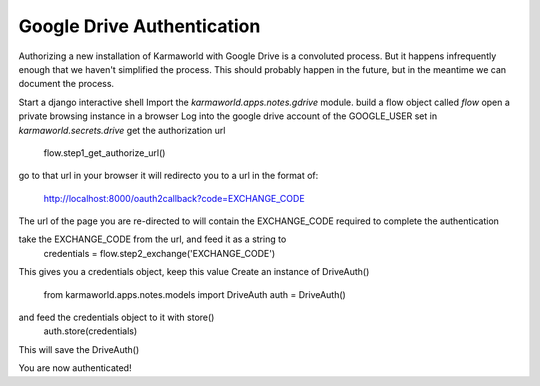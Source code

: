Google Drive Authentication
===========================

Authorizing a new installation of Karmaworld with Google Drive is a convoluted 
process.
But it happens infrequently enough that we haven't simplified the process.
This should probably happen in the future, 
but in the meantime we can document the process.

Start a django interactive shell
Import the `karmaworld.apps.notes.gdrive` module.
build a flow object called `flow`
open a private browsing instance in a browser
Log into the google drive account of the GOOGLE_USER set in `karmaworld.secrets.drive`
get the authorization url
    flow.step1_get_authorize_url()

go to that url in your browser
it will redirecto you to a url in the format of:
   http://localhost:8000/oauth2callback?code=EXCHANGE_CODE

The url of the page you are re-directed to will contain the EXCHANGE_CODE required to complete the authentication

take the EXCHANGE_CODE from the url, and feed it as a string to 
    credentials = flow.step2_exchange('EXCHANGE_CODE')

This gives you a credentials object, keep this value
Create an instance of DriveAuth()
    from karmaworld.apps.notes.models import DriveAuth
    auth = DriveAuth()
and feed the credentials object to it with store()
    auth.store(credentials)
This will save the DriveAuth()

You are now authenticated!


